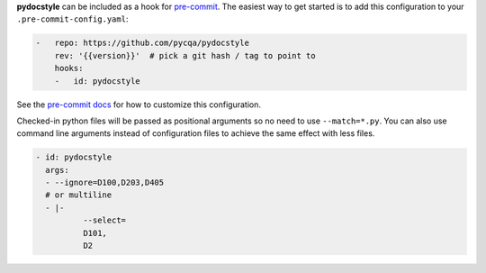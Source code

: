 **pydocstyle** can be included as a hook for `pre-commit`_.  The easiest way to get
started is to add this configuration to your ``.pre-commit-config.yaml``:

.. code-block:: yaml

    -   repo: https://github.com/pycqa/pydocstyle
        rev: '{{version}}'  # pick a git hash / tag to point to
        hooks:
        -   id: pydocstyle

See the `pre-commit docs`_ for how to customize this configuration.

Checked-in python files will be passed as positional arguments so no need to use ``--match=*.py``.
You can also use command line arguments instead of configuration files
to achieve the same effect with less files.

.. code-block:: yaml

    - id: pydocstyle
      args:
      - --ignore=D100,D203,D405
      # or multiline
      - |-
              --select=
              D101,
              D2

.. _pre-commit:
    https://pre-commit.com/
.. _pre-commit docs:
    https://pre-commit.com/#pre-commit-configyaml---hooks
